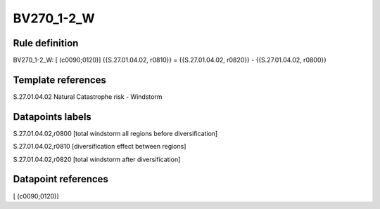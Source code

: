 ===========
BV270_1-2_W
===========

Rule definition
---------------

BV270_1-2_W: [ (c0090;0120)] {{S.27.01.04.02, r0810}} = {{S.27.01.04.02, r0820}} - {{S.27.01.04.02, r0800}}


Template references
-------------------

S.27.01.04.02 Natural Catastrophe risk - Windstorm


Datapoints labels
-----------------

S.27.01.04.02,r0800 [total windstorm all regions before diversification]

S.27.01.04.02,r0810 [diversification effect between regions]

S.27.01.04.02,r0820 [total windstorm after diversification]



Datapoint references
--------------------

[ (c0090;0120)]